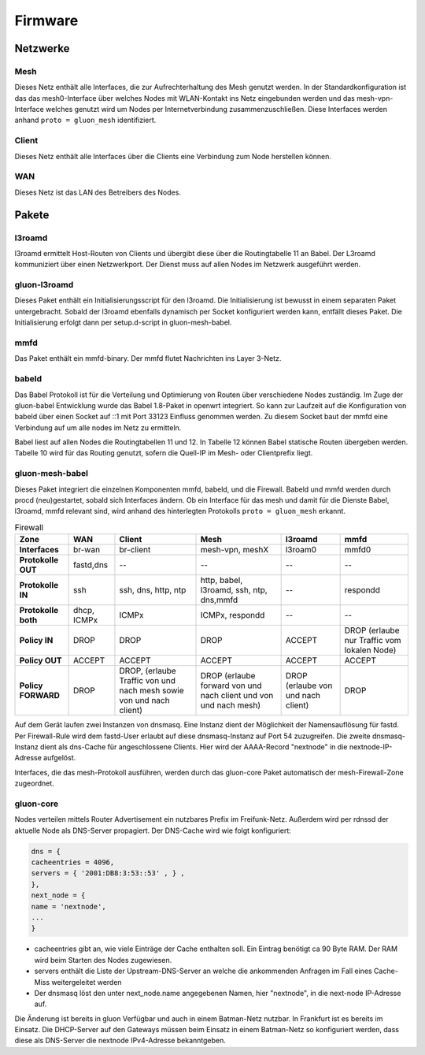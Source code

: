 Firmware
========

Netzwerke
---------
Mesh
~~~~
Dieses Netz enthält alle Interfaces, die zur Aufrechterhaltung des Mesh genutzt werden. In der Standardkonfiguration ist das das mesh0-Interface über welches Nodes mit WLAN-Kontakt ins Netz eingebunden werden und das mesh-vpn-Interface welches genutzt wird um Nodes per Internetverbindung zusammenzuschließen. Diese Interfaces werden anhand :literal:`proto = gluon_mesh` identifiziert.

Client
~~~~~~
Dieses Netz enthält alle Interfaces über die Clients eine Verbindung zum Node herstellen können.

WAN
~~~
Dieses Netz ist das LAN des Betreibers des Nodes.


Pakete
-------
l3roamd
~~~~~~~
l3roamd ermittelt Host-Routen von Clients und übergibt diese über die Routingtabelle 11 an Babel.
Der L3roamd kommuniziert über einen Netzwerkport.
Der Dienst muss auf allen Nodes im Netzwerk ausgeführt werden.

gluon-l3roamd
~~~~~~~~~~~~~
Dieses Paket enthält ein Initialisierungsscript für den l3roamd.
Die Initialisierung ist bewusst in einem separaten Paket untergebracht.
Sobald der l3roamd ebenfalls dynamisch per Socket konfiguriert werden kann, entfällt dieses Paket.
Die Initialisierung erfolgt dann per setup.d-script in gluon-mesh-babel.

mmfd
~~~~
Das Paket enthält ein mmfd-binary. Der mmfd flutet Nachrichten ins Layer 3-Netz. 

babeld
~~~~~~
Das Babel Protokoll ist für die Verteilung und Optimierung von Routen über verschiedene Nodes zuständig.
Im Zuge der gluon-babel Entwicklung wurde das Babel 1.8-Paket in openwrt integriert. So kann zur Laufzeit auf die Konfiguration von babeld über einen Socket auf ::1 mit Port 33123  Einfluss genommen werden. Zu diesem Socket baut der mmfd eine Verbindung auf um alle nodes im Netz zu ermitteln.

Babel liest auf allen Nodes die Routingtabellen 11 und 12.
In Tabelle 12 können Babel statische Routen übergeben werden.
Tabelle 10 wird für das Routing genutzt, sofern die Quell-IP im Mesh- oder Clientprefix liegt.


gluon-mesh-babel
~~~~~~~~~~~~~~~~
Dieses Paket integriert die einzelnen Komponenten mmfd, babeld, und die Firewall.
Babeld und mmfd werden durch procd (neu)gestartet, sobald sich Interfaces ändern.
Ob ein Interface für das mesh und damit für die Dienste Babel, l3roamd, mmfd relevant sind, wird anhand des hinterlegten Protokolls :literal:`proto = gluon_mesh` erkannt.


.. csv-table:: Firewall
 :header-rows: 1
 :delim: ;
 :stub-columns: 1
 
 Zone           ; WAN          ; Client                 ; Mesh                               ; l3roamd          ; mmfd
 Interfaces     ; br-wan       ; br-client              ; mesh-vpn, meshX                    ; l3roam0          ; mmfd0
 Protokolle OUT ; fastd,dns    ; --                     ; --                                 ; --               ; --
 Protokolle IN  ; ssh          ; ssh, dns, http, ntp    ; http, babel, l3roamd, ssh, ntp, dns,mmfd; --          ; respondd
 Protokolle both; dhcp, ICMPx  ; ICMPx                  ; ICMPx, respondd                    ; --               ; --
 Policy IN      ; DROP         ; DROP                   ; DROP                               ; ACCEPT           ; DROP (erlaube nur Traffic vom lokalen Node)
 Policy OUT     ; ACCEPT       ; ACCEPT                 ; ACCEPT                             ; ACCEPT           ; ACCEPT
 Policy FORWARD ; DROP         ; DROP, (erlaube Traffic von und nach mesh sowie von und nach client); DROP (erlaube forward von und nach client und von und nach mesh); DROP (erlaube von und nach client); DROP


Auf dem Gerät laufen zwei Instanzen von dnsmasq.
Eine Instanz dient der Möglichkeit der Namensauflösung für fastd.
Per Firewall-Rule wird dem fastd-User erlaubt auf diese dnsmasq-Instanz auf Port 54 zuzugreifen.
Die zweite dnsmasq-Instanz dient als dns-Cache für angeschlossene Clients.
Hier wird der AAAA-Record "nextnode" in die nextnode-IP-Adresse aufgelöst.

Interfaces, die das mesh-Protokoll ausführen, werden durch das gluon-core Paket automatisch der mesh-Firewall-Zone zugeordnet.

gluon-core
~~~~~~~~~~
Nodes verteilen mittels Router Advertisement ein nutzbares Prefix im Freifunk-Netz.
Außerdem wird per rdnssd der aktuelle Node als DNS-Server propagiert.
Der DNS-Cache wird wie folgt konfiguriert: 

.. code:: lua

 dns = {
 cacheentries = 4096, 
 servers = { '2001:DB8:3:53::53' , } , 
 },
 next_node = {
 name = 'nextnode',
 ...
 }

* cacheentries gibt an, wie viele Einträge der Cache enthalten soll. Ein Eintrag benötigt ca 90 Byte RAM. Der RAM wird beim Starten des Nodes zugewiesen. 
* servers enthält die Liste der Upstream-DNS-Server an welche die ankommenden Anfragen im Fall eines Cache-Miss weitergeleitet werden
* Der dnsmasq löst den unter next_node.name angegebenen Namen, hier "nextnode", in die next-node IP-Adresse auf.

Die Änderung ist bereits in gluon Verfügbar und auch in einem Batman-Netz nutzbar. In Frankfurt ist es bereits im Einsatz. Die DHCP-Server auf den Gateways müssen beim Einsatz in einem Batman-Netz so konfiguriert werden, dass diese als DNS-Server die nextnode IPv4-Adresse bekanntgeben.

